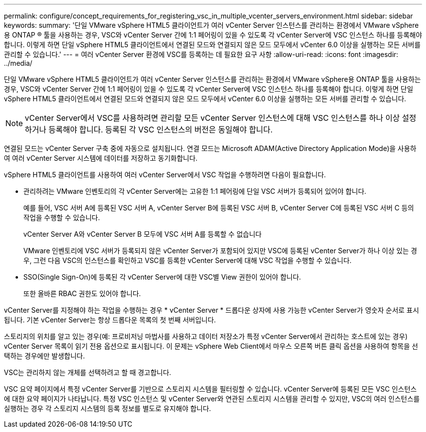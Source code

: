 ---
permalink: configure/concept_requirements_for_registering_vsc_in_multiple_vcenter_servers_environment.html 
sidebar: sidebar 
keywords:  
summary: '단일 VMware vSphere HTML5 클라이언트가 여러 vCenter Server 인스턴스를 관리하는 환경에서 VMware vSphere용 ONTAP ® 툴을 사용하는 경우, VSC와 vCenter Server 간에 1:1 페어링이 있을 수 있도록 각 vCenter Server에 VSC 인스턴스 하나를 등록해야 합니다. 이렇게 하면 단일 vSphere HTML5 클라이언트에서 연결된 모드와 연결되지 않은 모드 모두에서 vCenter 6.0 이상을 실행하는 모든 서버를 관리할 수 있습니다.' 
---
= 여러 vCenter Server 환경에 VSC를 등록하는 데 필요한 요구 사항
:allow-uri-read: 
:icons: font
:imagesdir: ../media/


[role="lead"]
단일 VMware vSphere HTML5 클라이언트가 여러 vCenter Server 인스턴스를 관리하는 환경에서 VMware vSphere용 ONTAP 툴을 사용하는 경우, VSC와 vCenter Server 간에 1:1 페어링이 있을 수 있도록 각 vCenter Server에 VSC 인스턴스 하나를 등록해야 합니다. 이렇게 하면 단일 vSphere HTML5 클라이언트에서 연결된 모드와 연결되지 않은 모드 모두에서 vCenter 6.0 이상을 실행하는 모든 서버를 관리할 수 있습니다.


NOTE: vCenter Server에서 VSC를 사용하려면 관리할 모든 vCenter Server 인스턴스에 대해 VSC 인스턴스를 하나 이상 설정하거나 등록해야 합니다. 등록된 각 VSC 인스턴스의 버전은 동일해야 합니다.

연결된 모드는 vCenter Server 구축 중에 자동으로 설치됩니다. 연결 모드는 Microsoft ADAM(Active Directory Application Mode)을 사용하여 여러 vCenter Server 시스템에 데이터를 저장하고 동기화합니다.

vSphere HTML5 클라이언트를 사용하여 여러 vCenter Server에서 VSC 작업을 수행하려면 다음이 필요합니다.

* 관리하려는 VMware 인벤토리의 각 vCenter Server에는 고유한 1:1 페어링에 단일 VSC 서버가 등록되어 있어야 합니다.
+
예를 들어, VSC 서버 A에 등록된 VSC 서버 A, vCenter Server B에 등록된 VSC 서버 B, vCenter Server C에 등록된 VSC 서버 C 등의 작업을 수행할 수 있습니다.

+
vCenter Server A와 vCenter Server B 모두에 VSC 서버 A를 등록할 수 없습니다

+
VMware 인벤토리에 VSC 서버가 등록되지 않은 vCenter Server가 포함되어 있지만 VSC에 등록된 vCenter Server가 하나 이상 있는 경우, 그런 다음 VSC의 인스턴스를 확인하고 VSC를 등록한 vCenter Server에 대해 VSC 작업을 수행할 수 있습니다.

* SSO(Single Sign-On)에 등록된 각 vCenter Server에 대한 VSC별 View 권한이 있어야 합니다.
+
또한 올바른 RBAC 권한도 있어야 합니다.



vCenter Server를 지정해야 하는 작업을 수행하는 경우 * vCenter Server * 드롭다운 상자에 사용 가능한 vCenter Server가 영숫자 순서로 표시됩니다. 기본 vCenter Server는 항상 드롭다운 목록의 첫 번째 서버입니다.

스토리지의 위치를 알고 있는 경우(예: 프로비저닝 마법사를 사용하고 데이터 저장소가 특정 vCenter Server에서 관리하는 호스트에 있는 경우) vCenter Server 목록이 읽기 전용 옵션으로 표시됩니다. 이 문제는 vSphere Web Client에서 마우스 오른쪽 버튼 클릭 옵션을 사용하여 항목을 선택하는 경우에만 발생합니다.

VSC는 관리하지 않는 개체를 선택하려고 할 때 경고합니다.

VSC 요약 페이지에서 특정 vCenter Server를 기반으로 스토리지 시스템을 필터링할 수 있습니다. vCenter Server에 등록된 모든 VSC 인스턴스에 대한 요약 페이지가 나타납니다. 특정 VSC 인스턴스 및 vCenter Server와 연관된 스토리지 시스템을 관리할 수 있지만, VSC의 여러 인스턴스를 실행하는 경우 각 스토리지 시스템의 등록 정보를 별도로 유지해야 합니다.
